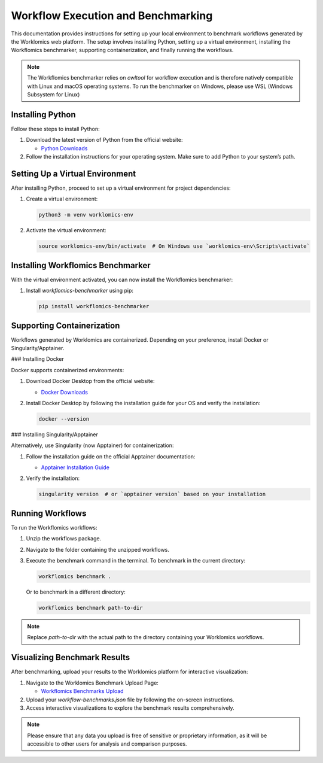 Workflow Execution and Benchmarking
===================================

This documentation provides instructions for setting up your local environment to benchmark workflows generated by the Worklomics web platform. The setup involves installing Python, setting up a virtual environment, installing the Workflomics benchmarker, supporting containerization, and finally running the workflows.

.. note:: The Workflomics benchmarker relies on `cwltool` for workflow execution and is therefore natively compatible with Linux and macOS operating systems. To run the benchmarker on Windows, please use WSL (Windows Subsystem for Linux)

Installing Python
-----------------

Follow these steps to install Python:

1. Download the latest version of Python from the official website:

   - `Python Downloads <https://www.python.org/downloads/>`_

2. Follow the installation instructions for your operating system. Make sure to add Python to your system’s path.

Setting Up a Virtual Environment
--------------------------------

After installing Python, proceed to set up a virtual environment for project dependencies:

1. Create a virtual environment:

   .. code-block:: bash

      python3 -m venv worklomics-env

2. Activate the virtual environment:

   .. code-block:: bash

      source worklomics-env/bin/activate  # On Windows use `worklomics-env\Scripts\activate`

Installing Workflomics Benchmarker
----------------------------------

With the virtual environment activated, you can now install the Workflomics benchmarker:

1. Install `workflomics-benchmarker` using pip:

   .. code-block:: bash

      pip install workflomics-benchmarker

Supporting Containerization
---------------------------

Workflows generated by Worklomics are containerized. Depending on your preference, install Docker or Singularity/Apptainer.

### Installing Docker

Docker supports containerized environments:

1. Download Docker Desktop from the official website:

   - `Docker Downloads <https://www.docker.com/products/docker-desktop>`_

2. Install Docker Desktop by following the installation guide for your OS and verify the installation:

   .. code-block:: bash

      docker --version

### Installing Singularity/Apptainer

Alternatively, use Singularity (now Apptainer) for containerization:

1. Follow the installation guide on the official Apptainer documentation:

   - `Apptainer Installation Guide <https://apptainer.org/docs/user/main/quick_start.html#installation>`_

2. Verify the installation:

   .. code-block:: bash

      singularity version  # or `apptainer version` based on your installation

Running Workflows
-----------------

To run the Workflomics workflows:

1. Unzip the workflows package.

2. Navigate to the folder containing the unzipped workflows.

3. Execute the benchmark command in the terminal. To benchmark in the current directory:

   .. code-block:: bash

      workflomics benchmark .

   Or to benchmark in a different directory:

   .. code-block:: bash

      workflomics benchmark path-to-dir

.. note:: Replace `path-to-dir` with the actual path to the directory containing your Worklomics workflows.

Visualizing Benchmark Results
-----------------------------

After benchmarking, upload your results to the Worklomics platform for interactive visualization:

1. Navigate to the Worklomics Benchmark Upload Page:

   - `Workflomics Benchmarks Upload <http://145.38.190.48/benchmarks>`_

2. Upload your `workflow-benchmarks.json` file by following the on-screen instructions.

3. Access interactive visualizations to explore the benchmark results comprehensively.

.. note:: Please ensure that any data you upload is free of sensitive or proprietary information, as it will be accessible to other users for analysis and comparison purposes.
